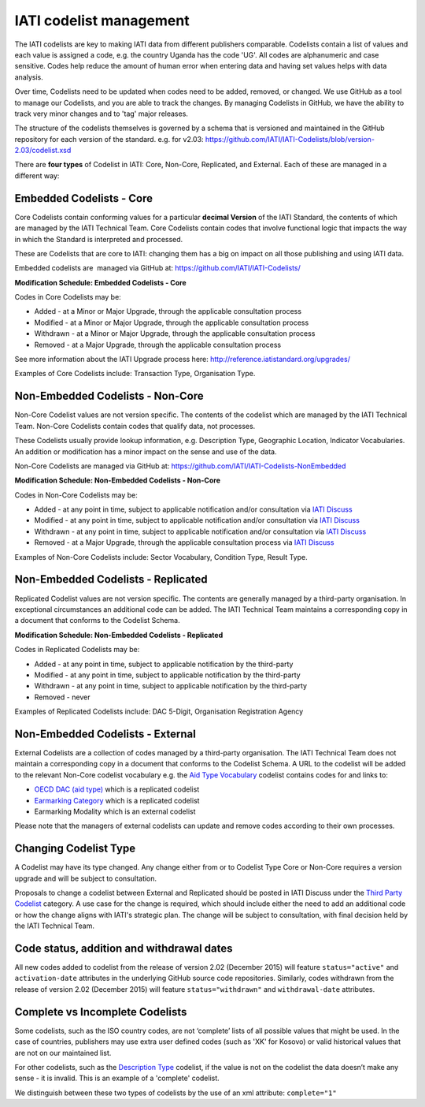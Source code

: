 IATI codelist management
========================

The IATI codelists are key to making IATI data from different publishers comparable. Codelists contain a list of values and each value is assigned a code, e.g. the country Uganda has the code 'UG'. All codes are alphanumeric and case sensitive. Codes help reduce the amount of human error when entering data and having set values helps with data analysis.

Over time, Codelists need to be updated when codes need to be added, removed, or changed. We use GitHub as a tool to manage our Codelists, and you are able to track the changes. By managing Codelists in GitHub, we have the ability to track very minor changes and to 'tag' major releases.

The structure of the codelists themselves is governed by a schema that is versioned and maintained in the GitHub repository for each version of the standard. e.g. for v2.03: https://github.com/IATI/IATI-Codelists/blob/version-2.03/codelist.xsd

There are **four types** of Codelist in IATI: Core, Non-Core, Replicated, and External. Each of these are managed in a different way:

.. _core_codelist:

Embedded Codelists - Core
-------------------------

Core Codelists contain conforming values for a particular **decimal Version** of the IATI Standard, the contents of which are managed by the IATI Technical Team. Core Codelists contain codes that involve functional logic that impacts the way in which the Standard is interpreted and processed.

These are Codelists that are core to IATI: changing them has a big on impact on all those publishing and using IATI data.

Embedded codelists are  managed via GitHub at: https://github.com/IATI/IATI-Codelists/

**Modification Schedule: Embedded Codelists - Core**

Codes in Core Codelists may be:

- Added - at a Minor or Major Upgrade, through the applicable consultation process
- Modified - at a Minor or Major Upgrade, through the applicable consultation process
- Withdrawn - at a Minor or Major Upgrade, through the applicable consultation process
- Removed - at a Major Upgrade, through the applicable consultation process

See more information about the IATI Upgrade process here: http://reference.iatistandard.org/upgrades/

Examples of Core Codelists include: Transaction Type, Organisation Type.

.. _non_core_codelist:

Non-Embedded Codelists - Non-Core
---------------------------------

Non-Core Codelist values are not version specific. The contents of the codelist which are managed by the IATI Technical Team. Non-Core Codelists contain codes that qualify data, not processes.

These Codelists usually provide lookup information, e.g. Description Type, Geographic Location, Indicator Vocabularies. An addition or modification has a minor impact on the sense and use of the data.

Non-Core Codelists are managed via GitHub at: https://github.com/IATI/IATI-Codelists-NonEmbedded

**Modification Schedule: Non-Embedded Codelists - Non-Core**

Codes in Non-Core Codelists may be:

- Added - at any point in time, subject to applicable notification and/or consultation via `IATI Discuss  <https://discuss.iatistandard.org/c/standard-management/non-embedded-codelist-amendments>`__
- Modified - at any point in time, subject to applicable notification and/or consultation via `IATI Discuss <https://discuss.iatistandard.org/c/standard-management/non-embedded-codelist-amendments>`__
- Withdrawn - at any point in time, subject to applicable notification and/or consultation via `IATI Discuss <https://discuss.iatistandard.org/c/standard-management/non-embedded-codelist-amendments>`__
- Removed - at a Major Upgrade, through the applicable consultation process via `IATI Discuss <https://discuss.iatistandard.org/c/standard-management/non-embedded-codelist-amendments>`__

Examples of Non-Core Codelists include: Sector Vocabulary, Condition Type, Result Type.

Non-Embedded Codelists - Replicated
-----------------------------------

Replicated Codelist values are not version specific. The contents are generally managed by a third-party organisation. In exceptional circumstances an additional code can be added. The IATI Technical Team maintains a corresponding copy in a document that conforms to the Codelist Schema.

**Modification Schedule: Non-Embedded Codelists - Replicated**

Codes in Replicated Codelists may be:

- Added - at any point in time, subject to applicable notification by the third-party
- Modified - at any point in time, subject to applicable notification by the third-party
- Withdrawn - at any point in time, subject to applicable notification by the third-party
- Removed - never

Examples of Replicated Codelists include: DAC 5-Digit, Organisation Registration Agency

Non-Embedded Codelists - External
---------------------------------

External Codelists are a collection of codes managed by a third-party organisation. The IATI Technical Team does not maintain a corresponding copy in a document that conforms to the Codelist Schema. A URL to the codelist will be added to the relevant Non-Core codelist vocabulary e.g. the `Aid Type Vocabulary <http://reference.iatistandard.org/codelists/AidTypeVocabulary/>`__ codelist contains codes for and links to:

- `OECD DAC (aid type) <http://reference.iatistandard.org/codelists/AidType/>`__ which is a replicated codelist
- `Earmarking Category <http://reference.iatistandard.org/codelists/EarmarkingCategory/>`__ which is a replicated codelist
- Earmarking Modality which is an external codelist

Please note that the managers of external codelists can update and remove codes according to their own processes.

Changing Codelist Type
----------------------

A Codelist may have its type changed. Any change either from or to Codelist Type Core or Non-Core requires a version upgrade and will be subject to consultation.

Proposals to change a codelist between External and Replicated should be posted in IATI Discuss under the `Third Party Codelist <https://discuss.iatistandard.org/c/standard-management/third-party-codelists>`__ category. A use case for the change is required, which should include either the need to add an additional code or how the change aligns with IATI's strategic plan. The change will be subject to consultation, with final decision held by the IATI Technical Team.


Code status, addition and withdrawal dates
------------------------------------------
All new codes added to codelist from the release of version 2.02 (December 2015) will feature ``status="active"`` and ``activation-date`` attributes in the underlying GitHub source code repositories.  Similarly, codes withdrawn from the release of version 2.02 (December 2015) will feature ``status="withdrawn"`` and ``withdrawal-date`` attributes.

Complete vs Incomplete Codelists
--------------------------------

Some codelists, such as the ISO country codes, are not ‘complete’ lists of all possible values that might be used. In the case of countries, publishers may use extra user defined codes (such as 'XK' for Kosovo) or valid historical values that are not on our maintained list.

For other codelists, such as the `Description Type <http://reference.iatistandard.org/codelists/DescriptionType/>`__ codelist, if the value is not on the codelist the data doesn’t make any sense - it is invalid. This is an example of a 'complete' codelist.

We distinguish between these two types of codelists by the use of an xml attribute: ``complete="1"``
